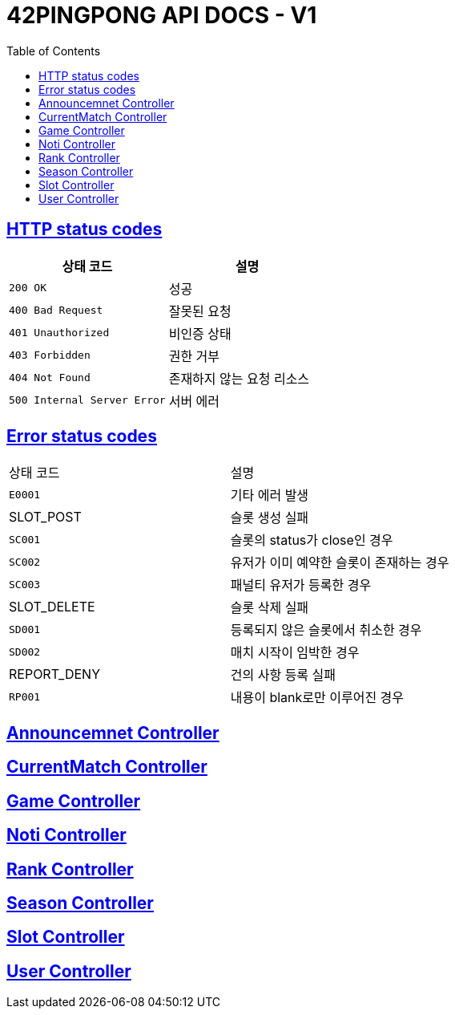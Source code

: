 ifndef::snippets[]
:snippets: ./build/generated-snippets
endif::[]
= 42PINGPONG API DOCS - V1
:doctype: book
:icons: font
:source-highlighter: highlightjs
:toc: left
:toclevels: 4
:sectlinks:

[[overview-http-status-codes]]
== HTTP status codes

|===
| 상태 코드 | 설명

| `200 OK`
| 성공

| `400 Bad Request`
| 잘못된 요청

| `401 Unauthorized`
| 비인증 상태

| `403 Forbidden`
| 권한 거부

| `404 Not Found`
| 존재하지 않는 요청 리소스

| `500 Internal Server Error`
| 서버 에러
|===

[[overview-error-codes]]
== Error status codes

|===
| 상태 코드 | 설명
| `E0001`
| 기타 에러 발생
| SLOT_POST
| 슬롯 생성 실패
| `SC001`
| 슬롯의 status가 close인 경우
| `SC002`
| 유저가 이미 예약한 슬롯이 존재하는 경우
| `SC003`
| 패널티 유저가 등록한 경우
| SLOT_DELETE
| 슬롯 삭제 실패
| `SD001`
| 등록되지 않은 슬롯에서 취소한 경우

| `SD002`
| 매치 시작이 임박한 경우
| REPORT_DENY
| 건의 사항 등록 실패
| `RP001`
| 내용이 blank로만 이루어진 경우
|===


== link:https://dev.api-42gg.shop/V1/announcement.html[Announcemnet Controller]
== link:https://dev.api-42gg.shop/V1/currentmatch.html[CurrentMatch Controller]
== link:https://dev.api-42gg.shop/V1/game.html[Game Controller]
== link:https://dev.api-42gg.shop/V1/noti.html[Noti Controller]
== link:https://dev.api-42gg.shop/V1/rank.html[Rank Controller]
== link:https://dev.api-42gg.shop/V1/season.html[Season Controller]
== link:https://dev.api-42gg.shop/V1/slot.html[Slot Controller]
== link:https://dev.api-42gg.shop/V1/user.html[User Controller]
